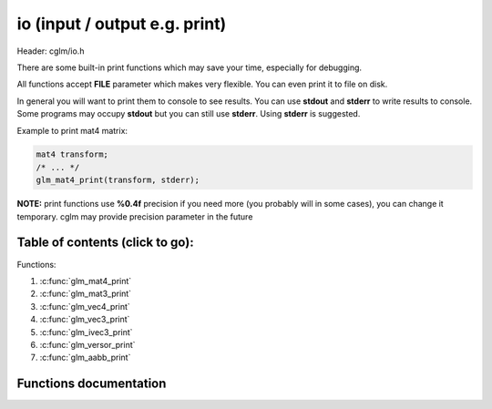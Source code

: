 .. default-domain:: C

io (input / output e.g. print)
================================================================================

Header: cglm/io.h

There are some built-in print functions which may save your time,
especially for debugging.

All functions accept **FILE** parameter which makes very flexible.
You can even print it to file on disk.

In general you will want to print them to console to see results.
You can use **stdout** and **stderr** to write results to console.
Some programs may occupy **stdout** but you can still use **stderr**.
Using **stderr** is suggested.

Example to print mat4 matrix:

.. code-block:: c

   mat4 transform;
   /* ... */
   glm_mat4_print(transform, stderr);

**NOTE:** print functions use **%0.4f** precision if you need more
(you probably will in some cases), you can change it temporary.
cglm may provide precision parameter in the future

Table of contents (click to go):
~~~~~~~~~~~~~~~~~~~~~~~~~~~~~~~~~~~~~~~~~~~~~~~~~~~~~~~~~~~~~~~~~~~~~~~~~~~~~~~~

Functions:

1. :c:func:`glm_mat4_print`
#. :c:func:`glm_mat3_print`
#. :c:func:`glm_vec4_print`
#. :c:func:`glm_vec3_print`
#. :c:func:`glm_ivec3_print`
#. :c:func:`glm_versor_print`
#. :c:func:`glm_aabb_print`

Functions documentation
~~~~~~~~~~~~~~~~~~~~~~~

.. c:function:: void  glm_mat4_print(mat4 matrix, FILE * __restrict ostream)

    | print mat4 to given stream

    Parameters:
      | *[in]*  **matrix**   matrix
      | *[in]*  **ostream**  FILE to write

.. c:function:: void  glm_mat3_print(mat3 matrix, FILE * __restrict ostream)

    | print mat3 to given stream

    Parameters:
      | *[in]*  **matrix**   matrix
      | *[in]*  **ostream**  FILE to write

.. c:function:: void  glm_vec4_print(vec4 vec, FILE * __restrict ostream)

    | print vec4 to given stream

    Parameters:
      | *[in]*  **vec**      vector
      | *[in]*  **ostream**  FILE to write

.. c:function:: void  glm_vec3_print(vec3 vec, FILE * __restrict ostream)

    | print vec3 to given stream

    Parameters:
      | *[in]*  **vec**      vector
      | *[in]*  **ostream**  FILE to write

.. c:function:: void  glm_ivec3_print(ivec3 vec, FILE * __restrict ostream)

    | print ivec3 to given stream

    Parameters:
      | *[in]*  **vec**      vector
      | *[in]*  **ostream**  FILE to write

.. c:function:: void  glm_versor_print(versor vec, FILE * __restrict ostream)

    | print quaternion to given stream

    Parameters:
      | *[in]*  **vec**      quaternion
      | *[in]*  **ostream**  FILE to write

.. c:function:: void  glm_aabb_print(versor vec, const char * __restrict tag, FILE * __restrict ostream)

    | print aabb to given stream

    Parameters:
      | *[in]*  **vec**      aabb (axis-aligned bounding box)
      | *[in]*  **tag**      tag to find it more easly in logs
      | *[in]*  **ostream**  FILE to write
